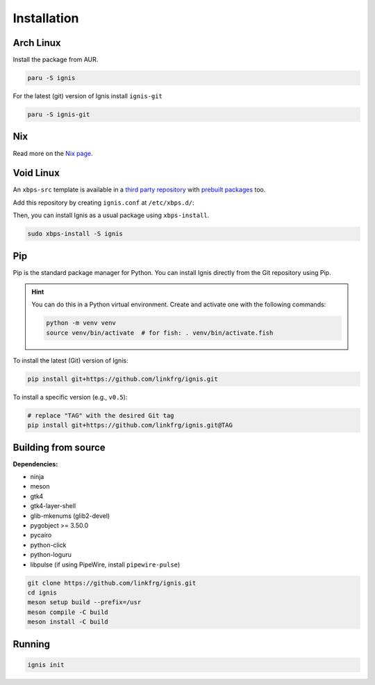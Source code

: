 Installation
============

Arch Linux
-----------

Install the package from AUR.

.. code-block:: bash

    paru -S ignis

For the latest (git) version of Ignis install ``ignis-git``

.. code-block:: bash

    paru -S ignis-git

Nix
---

Read more on the `Nix page <nix.html>`_.

Void Linux
----------

An ``xbps-src`` template is available in a `third party repository <https://github.com/binarylinuxx/ignis-xbps-src>`_
with `prebuilt packages <https://github.com/binarylinuxx/ignis-xbps-src/tree/x86_64-glibc>`_ too.

Add this repository by creating ``ignis.conf`` at ``/etc/xbps.d/``:

.. tab-set::

    .. tab-item:: /etc/xbps.d/ignis.conf

        .. code-block::

            repository=https://raw.githubusercontent.com/binarylinuxx/ignis-xbps-src/x86_64-glibc/pkgs

Then, you can install Ignis as a usual package using ``xbps-install``.

.. code-block:: bash

    sudo xbps-install -S ignis

Pip
----

Pip is the standard package manager for Python.  
You can install Ignis directly from the Git repository using Pip.

.. hint::
    
    You can do this in a Python virtual environment.
    Create and activate one with the following commands:
    
    .. code-block:: bash

        python -m venv venv
        source venv/bin/activate  # for fish: . venv/bin/activate.fish

To install the latest (Git) version of Ignis:

.. code-block:: bash

    pip install git+https://github.com/linkfrg/ignis.git

To install a specific version (e.g., ``v0.5``):

.. code-block:: bash

    # replace "TAG" with the desired Git tag
    pip install git+https://github.com/linkfrg/ignis.git@TAG

.. seealso::

    For advanced usage, you can `set up a development environment <../dev/env.html>`_ and install Ignis in editable mode.
    This allows you to easily switch between commits, versions, branches, or pull requests using `git`, without having to reinstall Ignis.

Building from source
---------------------

**Dependencies:**

- ninja
- meson
- gtk4 
- gtk4-layer-shell
- glib-mkenums (glib2-devel)
- pygobject >= 3.50.0
- pycairo
- python-click
- python-loguru
- libpulse (if using PipeWire, install ``pipewire-pulse``)

.. code-block:: bash
    
    git clone https://github.com/linkfrg/ignis.git
    cd ignis
    meson setup build --prefix=/usr
    meson compile -C build
    meson install -C build


Running
--------

.. code-block:: bash

    ignis init
